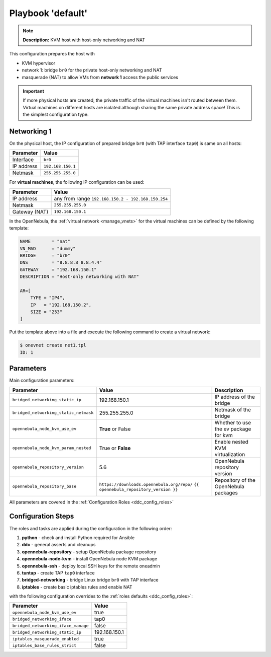 .. _ddc_config_playbooks_default:

==================
Playbook 'default'
==================

.. note::

    **Description:**
    KVM host with host-only networking and NAT

This configuration prepares the host with

* KVM hypervisor
* network 1: bridge ``br0`` for the private host-only networking and NAT
* masquerade (NAT) to allow VMs from **network 1** access the public services

.. important::

    If more physical hosts are created, the private traffic of the virtual machines isn't routed between them. Virtual machines on different hosts are isolated although sharing the same private address space! This is the simplest configuration type.

Networking 1
============

On the physical host, the IP configuration of prepared bridge ``br0`` (with TAP interface ``tap0``) is same on all hosts:

============= =================
Parameter     Value
============= =================
Interface     ``br0``
IP address    ``192.168.150.1``
Netmask       ``255.255.255.0``
============= =================

For **virtual machines**, the following IP configuration can be used:

============= =================
Parameter     Value
============= =================
IP address    any from range ``192.168.150.2 - 192.168.150.254``
Netmask       ``255.255.255.0``
Gateway (NAT) ``192.168.150.1``
============= =================

In the OpenNebula, the :ref:`virtual network <manage_vnets>` for the virtual machines can be defined by the following template:

.. code::

    NAME        = "nat"
    VN_MAD      = "dummy"
    BRIDGE      = "br0"
    DNS         = "8.8.8.8 8.8.4.4"
    GATEWAY     = "192.168.150.1"
    DESCRIPTION = "Host-only networking with NAT"

    AR=[
        TYPE = "IP4",
        IP   = "192.168.150.2",
        SIZE = "253"
    ]

Put the template above into a file and execute the following command to create a virtual network:

.. code::

    $ onevnet create net1.tpl
    ID: 1

Parameters
==========

Main configuration parameters:

=====================================  ========================================== ===========
Parameter                              Value                                      Description
=====================================  ========================================== ===========
``bridged_networking_static_ip``       192.168.150.1                              IP address of the bridge
``bridged_networking_static_netmask``  255.255.255.0                              Netmask of the bridge
``opennebula_node_kvm_use_ev``         **True** or False                          Whether to use the ev package for kvm
``opennebula_node_kvm_param_nested``   True or **False**                          Enable nested KVM virtualization
``opennebula_repository_version``      5.6                                        OpenNebula repository version
``opennebula_repository_base``         ``https://downloads.opennebula.org/repo/`` Repository of the OpenNebula packages
                                       ``{{ opennebula_repository_version }}``
=====================================  ========================================== ===========

All parameters are covered in the :ref:`Configuration Roles <ddc_config_roles>`

Configuration Steps
===================

The roles and tasks are applied during the configuration in the following order:

1. **python** - check and install Python required for Ansible
2. **ddc** - general asserts and cleanups
3. **opennebula-repository** - setup OpenNebula package repository
4. **opennebula-node-kvm** - install OpenNebula node KVM package
5. **opennebula-ssh** - deploy local SSH keys for the remote oneadmin
6. **tuntap** - create TAP ``tap0`` interface
7. **bridged-networking** - bridge Linux bridge ``br0`` with TAP interface
8. **iptables** - create basic iptables rules and enable NAT

with the following configuration overrides to the :ref:`roles defaults <ddc_config_roles>`:

=================================== =====
Parameter                           Value
=================================== =====
``opennebula_node_kvm_use_ev``      true
``bridged_networking_iface``        tap0
``bridged_networking_iface_manage`` false
``bridged_networking_static_ip``    192.168.150.1
``iptables_masquerade_enabled``     true
``iptables_base_rules_strict``      false
=================================== =====
